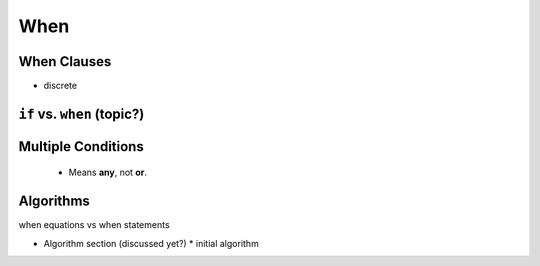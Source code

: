 .. _when:

When
----

.. index:: ! when

When Clauses
^^^^^^^^^^^^

.. _if-vs-when:

* discrete

``if`` vs. ``when`` (topic?)
^^^^^^^^^^^^^^^^^^^

Multiple Conditions
^^^^^^^^^^^^^^^^^^^
   * Means **any**, not **or**.

Algorithms
^^^^^^^^^^

when equations vs when statements

* Algorithm section (discussed yet?)
  * initial algorithm


